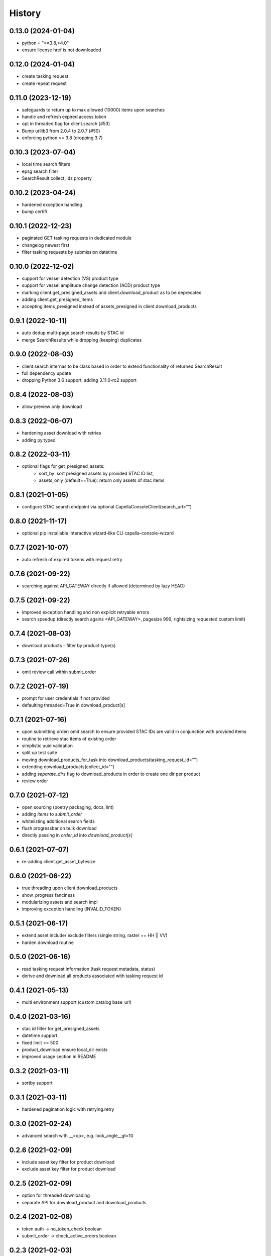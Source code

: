 =======
History
=======


0.13.0 (2024-01-04)
-------------------
* python = ">=3.8,<4.0"
* ensure license href is not downloaded

0.12.0 (2024-01-04)
-------------------
* create tasking request
* create repeat request

0.11.0 (2023-12-19)
-------------------
* safeguards to return up to max allowed (10000) items upon searches
* handle and refresh expired access token
* opt in threaded flag for client.search (#53)
* Bump urllib3 from 2.0.4 to 2.0.7 (#50)
* enforcing python >= 3.8 (dropping 3.7)

0.10.3 (2023-07-04)
-------------------
* local time search filters
* epsg search filter
* SearchResult.collect_ids property

0.10.2 (2023-04-24)
-------------------
* hardened exception handling
* bump certifi

0.10.1 (2022-12-23)
-------------------
* paginated GET tasking requests in dedicated module
* changelog newest first
* filter tasking requests by submission datetime

0.10.0 (2022-12-02)
-------------------
* support for vessel detection (VS) product type
* support for vessel amplitude change detection (ACD) product type
* marking client.get_presigned_assets and client.download_product as to be deprecated
* adding client.get_presigned_items
* accepting items_presigned instead of assets_presigned in client.download_products

0.9.1 (2022-10-11)
------------------
* auto dedup multi-page search results by STAC id
* merge SearchResults while dropping (keeping) duplicates

0.9.0 (2022-08-03)
------------------
* client.search internas to be class based in order to extend functionality of returned SearchResult
* full dependency update
* dropping Python 3.6 support, adding 3.11.0-rc2 support

0.8.4 (2022-08-03)
------------------
* allow preview only download

0.8.3 (2022-06-07)
------------------
* hardening asset download with retries
* adding py.typed

0.8.2 (2022-03-11)
------------------
* optional flags for get_presigned_assets:
    * sort_by: sort presigned assets by provided STAC ID list,
    * assets_only (default==True): return only assets of stac items

0.8.1 (2021-01-05)
------------------
* configure STAC search endpoint via optional CapellaConsoleClient(search_url="")

0.8.0 (2021-11-17)
------------------
* optional pip installable interactive wizard-like CLI capella-console-wizard

0.7.7 (2021-10-07)
------------------
* auto refresh of expired tokens with request retry

0.7.6 (2021-09-22)
------------------
* searching against API_GATEWAY directly if allowed (determined by lazy HEAD)

0.7.5 (2021-09-22)
------------------
* improved exception handling and non explicit retryable errors
* search speedup (directly search agains <API_GATEWAY>, pagesize 999, rightsizing requested custom limit)

0.7.4 (2021-08-03)
------------------
* download products - filter by product type(s)

0.7.3 (2021-07-26)
------------------
* omit review call within submit_order

0.7.2 (2021-07-19)
------------------
* prompt for user credentials if not provided
* defaulting threaded=True in download_product[s]

0.7.1 (2021-07-16)
------------------
* upon submitting order: omit search to ensure provided STAC IDs are valid in conjunction with provided items
* routine to retrieve stac items of existing order
* simplistic uuid validation
* split up test suite
* moving download_products_for_task into download_products(tasking_request_id="")
* extending download_products(collect_id="")
* adding `separate_dirs` flag to download_products in order to create one dir per product
* review order

0.7.0 (2021-07-12)
------------------
* open sourcing (poetry packaging, docs, lint)
* adding `items` to `submit_order`
* whitelisting additional search fields
* flush progressbar on bulk download
* directly passing in `order_id` into `download_product[s]`

0.6.1 (2021-07-07)
------------------
* re-adding client.get_asset_bytesize

0.6.0 (2021-06-22)
------------------
* true threading upon client.download_products
* show_progress fanciness
* modularizing assets and search impl
* improving exception handling (INVALID_TOKEN)

0.5.1 (2021-06-17)
------------------
* extend asset include/ exclude filters (single string, raster == HH || VV)
* harden download routine

0.5.0 (2021-06-16)
------------------
* read tasking request information (task request metadata, status)
* derive and download all products associated with tasking request id

0.4.1 (2021-05-13)
------------------
* multi environment support (custom catalog base_url)

0.4.0 (2021-03-16)
------------------
* stac id filter for get_presigned_assets
* datetime support
* fixed limit <= 500
* product_download ensure local_dir exists
* improved usage section in README

0.3.2 (2021-03-11)
------------------
* sortby support

0.3.1 (2021-03-11)
------------------
* hardened pagination logic with retrying.retry

0.3.0 (2021-02-24)
------------------
* advanced search with __<op>, e.g. look_angle__gt=10

0.2.6 (2021-02-09)
------------------
* include asset key filter for product download
* exclude asset key filter for product download

0.2.5 (2021-02-09)
------------------
* option for threaded downloading
* separate API for download_product and download_products

0.2.4 (2021-02-08)
------------------
* token auth -> no_token_check boolean
* submit_order -> check_active_orders boolean

0.2.3 (2021-02-03)
------------------
* hardening error handling for custom API error responses

0.2.2 (2021-01-28)
------------------
* custom exceptions for auth, search, order, download

0.2.1 (2021-01-28)
------------------
* client instantiation with JWT token

0.2.0 (2021-01-21)
------------------
* download APIs
* unit test suite
* CI & packaging

0.1.0 (2021-01-14)
------------------
* search and order APIs
